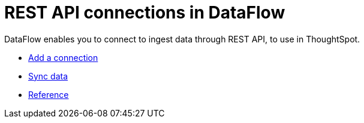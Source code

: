 = REST API connections in DataFlow
:last_updated: 11/25/2020
:experimental:
:linkattrs:
:redirect_from: /data-integrate/dataflow/dataflow-rest-api.html



DataFlow enables you to connect to ingest data through REST API, to use in ThoughtSpot.

* xref:dataflow-rest-api-add.adoc[Add a connection]
* xref:dataflow-rest-api-sync.adoc[Sync data]
* xref:dataflow-rest-api-reference.adoc[Reference]
